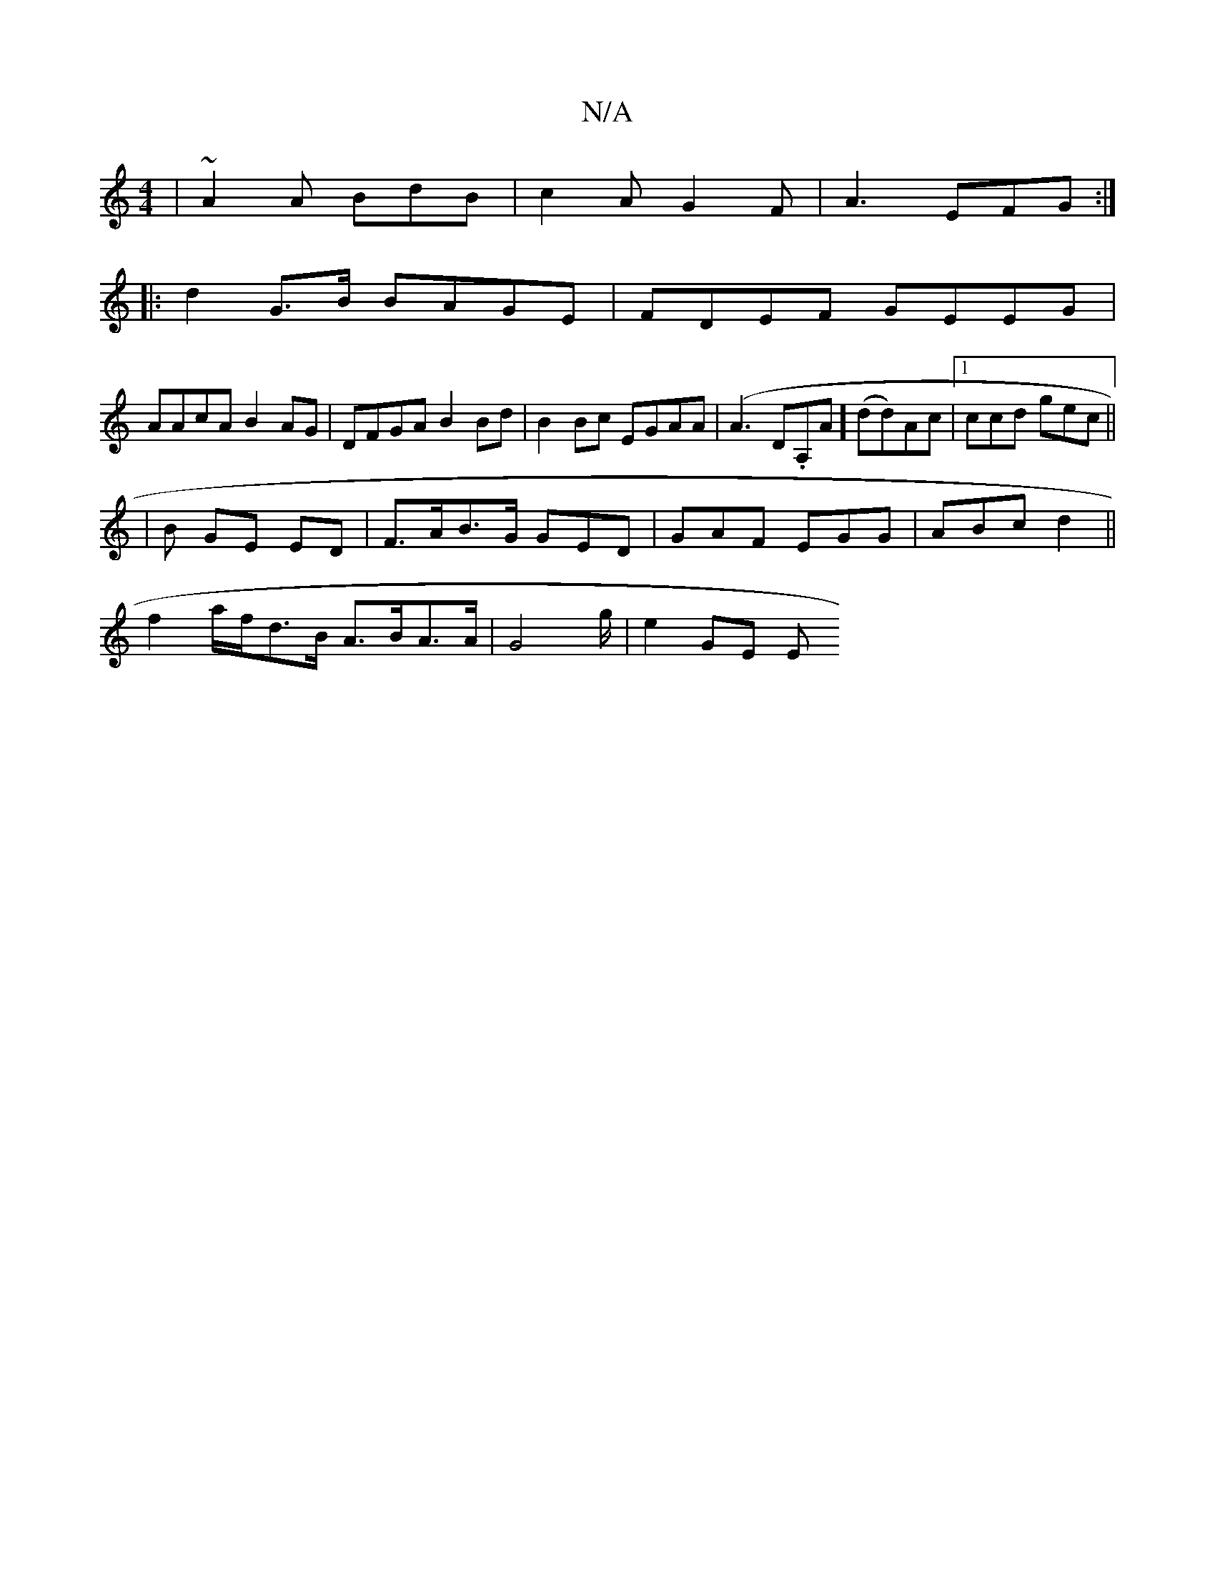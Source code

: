 X:1
T:N/A
M:4/4
R:N/A
K:Cmajor
|~A2A BdB | c2A G2F | A3 EFG :|
|: d2 G>B BAGE|FDEF GEEG|
AAcA B2AG|DFGA B2Bd| B2Bc EGAA|(A3 " "D.A,A] (dd)}Ac|1 ccd gec ||
|B GE ED | F>AB>G GED | GAF EGG|ABc d2 ||
f2 a/f/d>B A>BA>A|G4-g/2 | e2 GE E